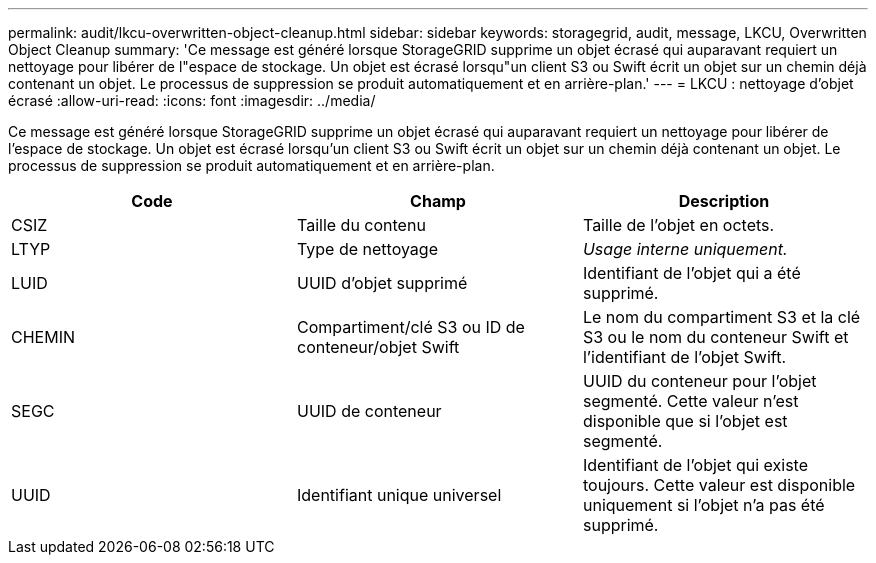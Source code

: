 ---
permalink: audit/lkcu-overwritten-object-cleanup.html 
sidebar: sidebar 
keywords: storagegrid, audit, message, LKCU, Overwritten Object Cleanup 
summary: 'Ce message est généré lorsque StorageGRID supprime un objet écrasé qui auparavant requiert un nettoyage pour libérer de l"espace de stockage. Un objet est écrasé lorsqu"un client S3 ou Swift écrit un objet sur un chemin déjà contenant un objet. Le processus de suppression se produit automatiquement et en arrière-plan.' 
---
= LKCU : nettoyage d'objet écrasé
:allow-uri-read: 
:icons: font
:imagesdir: ../media/


[role="lead"]
Ce message est généré lorsque StorageGRID supprime un objet écrasé qui auparavant requiert un nettoyage pour libérer de l'espace de stockage. Un objet est écrasé lorsqu'un client S3 ou Swift écrit un objet sur un chemin déjà contenant un objet. Le processus de suppression se produit automatiquement et en arrière-plan.

|===
| Code | Champ | Description 


 a| 
CSIZ
 a| 
Taille du contenu
 a| 
Taille de l'objet en octets.



 a| 
LTYP
 a| 
Type de nettoyage
 a| 
_Usage interne uniquement._



 a| 
LUID
 a| 
UUID d'objet supprimé
 a| 
Identifiant de l'objet qui a été supprimé.



 a| 
CHEMIN
 a| 
Compartiment/clé S3 ou ID de conteneur/objet Swift
 a| 
Le nom du compartiment S3 et la clé S3 ou le nom du conteneur Swift et l'identifiant de l'objet Swift.



 a| 
SEGC
 a| 
UUID de conteneur
 a| 
UUID du conteneur pour l'objet segmenté. Cette valeur n'est disponible que si l'objet est segmenté.



 a| 
UUID
 a| 
Identifiant unique universel
 a| 
Identifiant de l'objet qui existe toujours. Cette valeur est disponible uniquement si l'objet n'a pas été supprimé.

|===